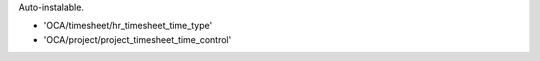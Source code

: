 Auto-instalable.

* 'OCA/timesheet/hr_timesheet_time_type'
* 'OCA/project/project_timesheet_time_control'
